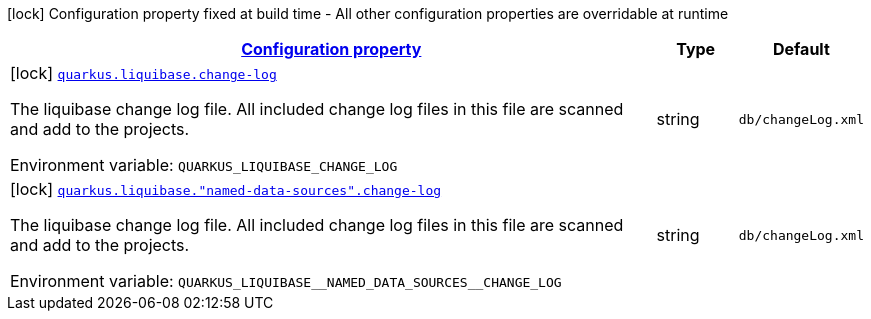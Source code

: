 
:summaryTableId: quarkus-liquibase-config-group-liquibase-data-source-build-time-config
[.configuration-legend]
icon:lock[title=Fixed at build time] Configuration property fixed at build time - All other configuration properties are overridable at runtime
[.configuration-reference, cols="80,.^10,.^10"]
|===

h|[[quarkus-liquibase-config-group-liquibase-data-source-build-time-config_configuration]]link:#quarkus-liquibase-config-group-liquibase-data-source-build-time-config_configuration[Configuration property]

h|Type
h|Default

a|icon:lock[title=Fixed at build time] [[quarkus-liquibase-config-group-liquibase-data-source-build-time-config_quarkus.liquibase.change-log]]`link:#quarkus-liquibase-config-group-liquibase-data-source-build-time-config_quarkus.liquibase.change-log[quarkus.liquibase.change-log]`

[.description]
--
The liquibase change log file. All included change log files in this file are scanned and add to the projects.

ifdef::add-copy-button-to-env-var[]
Environment variable: env_var_with_copy_button:+++QUARKUS_LIQUIBASE_CHANGE_LOG+++[]
endif::add-copy-button-to-env-var[]
ifndef::add-copy-button-to-env-var[]
Environment variable: `+++QUARKUS_LIQUIBASE_CHANGE_LOG+++`
endif::add-copy-button-to-env-var[]
--|string 
|`db/changeLog.xml`


a|icon:lock[title=Fixed at build time] [[quarkus-liquibase-config-group-liquibase-data-source-build-time-config_quarkus.liquibase.-named-data-sources-.change-log]]`link:#quarkus-liquibase-config-group-liquibase-data-source-build-time-config_quarkus.liquibase.-named-data-sources-.change-log[quarkus.liquibase."named-data-sources".change-log]`

[.description]
--
The liquibase change log file. All included change log files in this file are scanned and add to the projects.

ifdef::add-copy-button-to-env-var[]
Environment variable: env_var_with_copy_button:+++QUARKUS_LIQUIBASE__NAMED_DATA_SOURCES__CHANGE_LOG+++[]
endif::add-copy-button-to-env-var[]
ifndef::add-copy-button-to-env-var[]
Environment variable: `+++QUARKUS_LIQUIBASE__NAMED_DATA_SOURCES__CHANGE_LOG+++`
endif::add-copy-button-to-env-var[]
--|string 
|`db/changeLog.xml`

|===